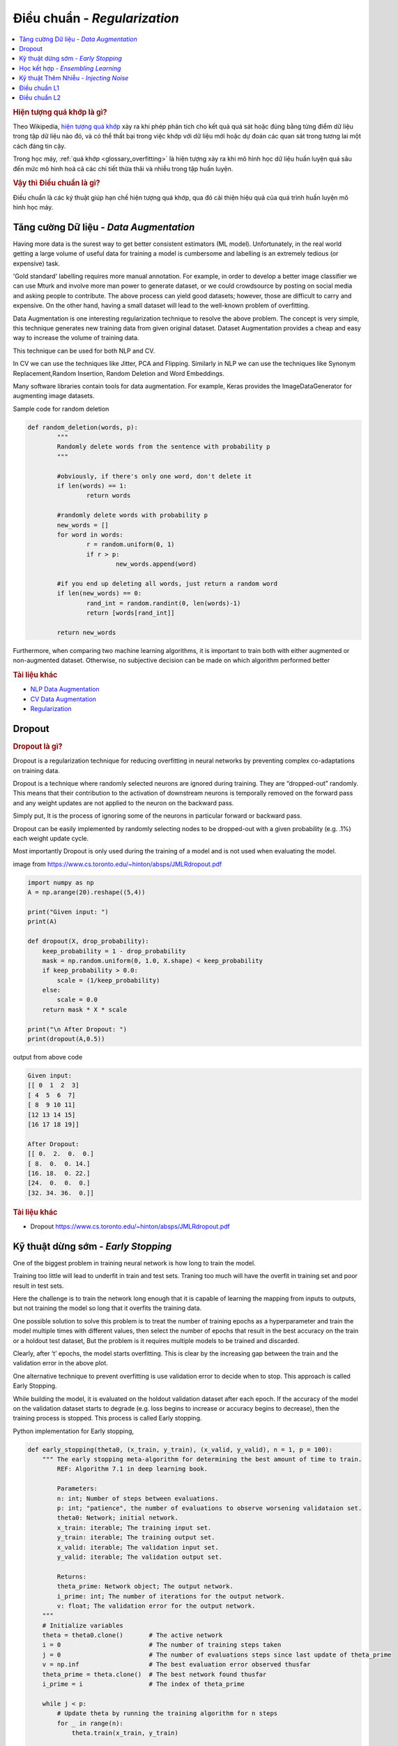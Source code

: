 .. _regularization:

=============================
Điều chuẩn - *Regularization*
=============================

.. contents:: :local:

.. rubric:: Hiện tượng quá khớp là gì?

Theo Wikipedia, `hiện tượng quá khớp <https://en.wikipedia.org/wiki/Overfitting>`_ xảy ra khi phép phân tích cho kết quả quá sát hoặc đúng bằng từng điểm dữ liệu trong tập dữ liệu nào đó, và có thể thất bại trong việc khớp với dữ liệu mới hoặc dự đoán các quan sát trong tương lai một cách đáng tin cậy.

Trong học máy, :ref:`quá khớp <glossary_overfitting>` là hiện tượng xảy ra khi mô hình học dữ liệu huấn luyện quá sâu đến mức mô hình hoá cả các chi tiết thừa thãi và nhiễu trong tập huấn luyện.

.. rubric:: Vậy thì Điều chuẩn là gì?

Điều chuẩn là các ký thuật giúp hạn chế hiện tượng quá khớp, qua đó cải thiện hiệu quả của quá trình huấn luyện mô hình học máy.


Tăng cường Dữ liệu - *Data Augmentation*
========================================

Having more data is the surest way to get better consistent estimators (ML model). Unfortunately, in the real world getting a large volume of useful data for training a model is cumbersome and labelling is an extremely tedious (or expensive) task.

'Gold standard' labelling requires more manual annotation. For example, in order to develop a better image classifier we can use Mturk and involve more man power to generate dataset, or we could crowdsource by posting on social media and asking people to contribute.
The above process can yield good datasets; however, those are difficult to carry and expensive. On the other hand, having a small dataset will lead to the well-known problem of overfitting.

Data Augmentation is one interesting regularization technique to resolve the above problem. The concept is very simple, this technique generates new training data from given original dataset. Dataset Augmentation provides a cheap and easy way to increase the volume of training data.

This technique can be used for both NLP and CV.

In CV we can use the techniques like Jitter, PCA and Flipping. Similarly in NLP we can use the techniques like Synonym Replacement,Random Insertion, Random Deletion and Word Embeddings.

Many software libraries contain tools for data augmentation. For example, Keras provides the ImageDataGenerator for augmenting image datasets.

Sample code for random deletion

.. code-block:: python

	def random_deletion(words, p):
		"""
		Randomly delete words from the sentence with probability p
		"""

		#obviously, if there's only one word, don't delete it
		if len(words) == 1:
			return words

		#randomly delete words with probability p
		new_words = []
		for word in words:
			r = random.uniform(0, 1)
			if r > p:
				new_words.append(word)

		#if you end up deleting all words, just return a random word
		if len(new_words) == 0:
			rand_int = random.randint(0, len(words)-1)
			return [words[rand_int]]

		return new_words


Furthermore, when comparing two machine learning algorithms, it is important to train both with either augmented or non-augmented dataset. Otherwise, no subjective decision can be made on which algorithm performed better

.. rubric:: Tài liệu khác

- `NLP Data Augmentation <https://arxiv.org/abs/1901.11196>`_
- `CV Data Augmentation <https://arxiv.org/abs/1904.12848>`_
- `Regularization <http://wavelab.uwaterloo.ca/wp-content/uploads/2017/04/Lecture_3.pdf>`_

Dropout
=======

.. rubric:: Dropout là gì?

Dropout is a regularization technique for reducing overfitting in neural networks by preventing complex co-adaptations on training data.

Dropout is a technique where randomly selected neurons are ignored during training. They are “dropped-out” randomly. This means that their contribution to the activation of downstream neurons is temporally removed on the forward pass and any weight updates are not applied to the neuron on the backward pass.

Simply put, It is the process of ignoring some of the neurons in particular forward or backward pass.

Dropout can be easily implemented by randomly selecting nodes to be dropped-out with a given probability (e.g. .1%) each weight update cycle.

Most importantly Dropout is only used during the training of a model and is not used when evaluating the model.

.. image:: images/regularization-dropout.PNG
    :align: center

image from `<https://www.cs.toronto.edu/~hinton/absps/JMLRdropout.pdf>`_

.. code-block:: python

    import numpy as np
    A = np.arange(20).reshape((5,4))

    print("Given input: ")
    print(A)

    def dropout(X, drop_probability):
        keep_probability = 1 - drop_probability
        mask = np.random.uniform(0, 1.0, X.shape) < keep_probability
        if keep_probability > 0.0:
            scale = (1/keep_probability)
        else:
            scale = 0.0
        return mask * X * scale

    print("\n After Dropout: ")
    print(dropout(A,0.5))

output from above code

.. code-block:: python

  Given input:
  [[ 0  1  2  3]
  [ 4  5  6  7]
  [ 8  9 10 11]
  [12 13 14 15]
  [16 17 18 19]]

  After Dropout:
  [[ 0.  2.  0.  0.]
  [ 8.  0.  0. 14.]
  [16. 18.  0. 22.]
  [24.  0.  0.  0.]
  [32. 34. 36.  0.]]

.. rubric:: Tài liệu khác
- Dropout `<https://www.cs.toronto.edu/~hinton/absps/JMLRdropout.pdf>`_


Kỹ thuật dừng sớm - *Early Stopping*
====================================

One of the biggest problem in training neural network is how long to train the model.

Training too little will lead to underfit in train and test sets. Traning too much will have the overfit in training set and poor result in test sets.

Here the challenge is to train the network long enough that it is capable of learning the mapping from inputs to outputs, but not training the model so long that it overfits the training data.

One possible solution to solve this problem is to treat the number of training epochs as a hyperparameter and train the model multiple times with different values, then select the number of epochs that result in the best accuracy on the train or a holdout test dataset, But the problem is it requires multiple models to be trained and discarded.

.. image:: images/earlystopping.png
    :align: center

Clearly, after ‘t’ epochs, the model starts overfitting. This is clear by the increasing gap between the train and the validation error in the above plot.

One alternative technique to prevent overfitting is use validation error to decide when to stop. This approach is called Early Stopping.

While building the model, it is evaluated on the holdout validation dataset after each epoch. If the accuracy of the model on the validation dataset starts to degrade (e.g. loss begins to increase or accuracy begins to decrease), then the training process is stopped. This process is called Early stopping.

Python implementation for Early stopping,

.. code-block:: python

    def early_stopping(theta0, (x_train, y_train), (x_valid, y_valid), n = 1, p = 100):
        """ The early stopping meta-algorithm for determining the best amount of time to train.
            REF: Algorithm 7.1 in deep learning book.

            Parameters:
            n: int; Number of steps between evaluations.
            p: int; "patience", the number of evaluations to observe worsening validataion set.
            theta0: Network; initial network.
            x_train: iterable; The training input set.
            y_train: iterable; The training output set.
            x_valid: iterable; The validation input set.
            y_valid: iterable; The validation output set.

            Returns:
            theta_prime: Network object; The output network.
            i_prime: int; The number of iterations for the output network.
            v: float; The validation error for the output network.
        """
        # Initialize variables
        theta = theta0.clone()       # The active network
        i = 0                        # The number of training steps taken
        j = 0                        # The number of evaluations steps since last update of theta_prime
        v = np.inf                   # The best evaluation error observed thusfar
        theta_prime = theta.clone()  # The best network found thusfar
        i_prime = i                  # The index of theta_prime

        while j < p:
            # Update theta by running the training algorithm for n steps
            for _ in range(n):
                theta.train(x_train, y_train)

            # Update Values
            i += n
            v_new = theta.error(x_valid, y_valid)

            # If better validation error, then reset waiting time, save the network, and update the best error value
            if v_new < v:
                j = 0
                theta_prime = theta.clone()
                i_prime = i
                v = v_new

            # Otherwise, update the waiting time
            else:
                j += 1

        return theta_prime, i_prime, v

.. rubric:: Tài liệu khác

- `Regularization <http://wavelab.uwaterloo.ca/wp-content/uploads/2017/04/Lecture_3.pdf>`_


Học kết hợp - *Ensembling Learning*
===================================

Ensemble methods combine several machine learning techniques into one predictive model. There are a few different methods for ensembling, but the two most common are:

.. rubric:: Bagging

- Bagging stands for bootstrap aggregation. One way to reduce the variance of an estimate is to average together multiple estimates.
- It trains a large number of "strong" learners in parallel.
- A strong learner is a model that's relatively unconstrained.
- Bagging then combines all the strong learners together in order to "smooth out" their predictions.

.. rubric:: Boosting

- Boosting refers to a family of algorithms that are able to convert weak learners to strong learners.
- Each one in the sequence focuses on learning from the mistakes of the one before it.
- Boosting then combines all the weak learners into a single strong learner.

Bagging uses complex base models and tries to "smooth out" their predictions, while boosting uses simple base models and tries to "boost" their aggregate complexity.


Kỹ thuật Thêm Nhiễu - *Injecting Noise*
=======================================

Noise is often introduced to the inputs as a dataset augmentation strategy. When we have a small dataset the network may effectively memorize the training dataset. Instead of learning a general mapping from inputs to outputs, the model may learn the specific input examples and their associated outputs. One approach for improving generalization error and improving the structure of the mapping problem is to add random noise.

Adding noise means that the network is less able to memorize training samples because they are changing all of the time, resulting in smaller network weights and a more robust network that has lower generalization error.

Noise is only added during training. No noise is added during the evaluation of the model or when the model is used to make predictions on new data.

Random noise can be added to other parts of the network during training. Some examples include:

.. rubric:: Noise Injection on Weights

- Noise added to weights can be interpreted as a more traditional form of regularization.

- In other words, it pushes the model to be relatively insensitive to small variations in the weights, finding points that are not merely minima, but minima surrounded by flat regions.

.. rubric:: Noise Injection on Outputs

- In the real world dataset, We can expect some amount of mistakes in the output labels.  One way to remedy this is to explicitly model the noise on labels.

- An example for Noise Injection on Outputs is **label smoothing**

.. rubric:: Tài liệu khác

- `Regularization <http://wavelab.uwaterloo.ca/wp-content/uploads/2017/04/Lecture_3.pdf>`_

Điều chuẩn L1
=============

A regression model that uses L1 regularization technique is called *Lasso Regression*.

.. rubric:: Công thức toán học của điều chuẩn L1.

Let's define a model to see how L1 Regularization works. For simplicity, We define a simple linear regression model Y with one independent variable.

In this model, W represent Weight, b represent Bias.

.. math::

  W = w_1, w_2 . . . w_n

  X = x_1, x_2 . . . x_n

and the predicted result is :math:`\widehat{Y}`

.. math::

  \widehat{Y} =  w_1x_1 +  w_2x_2 + . . . w_nx_n + b

Following formula calculates the error without Regularization function

.. math::

  Loss = Error(Y , \widehat{Y})

Following formula calculates the error With L1 Regularization function

.. math::

  Loss = Error(Y - \widehat{Y}) + \lambda \sum_1^n |w_i|

.. note::

	Here, If the value of lambda is Zero then above Loss function becomes Ordinary Least Square whereas very large value makes the coefficients (weights) zero hence it under-fits.

One thing to note is that :math:`|w|` is differentiable when w!=0 as shown below,

.. math::

  \frac{\text{d}|w|}{\text{d}w} = \begin{cases}1 & w > 0\\-1 & w < 0\end{cases}

To understand the Note above,

Let's substitute the formula in finding new weights using Gradient Descent optimizer.

.. math::

   w_{new} = w - \eta\frac{\partial L1}{\partial w}

When we apply the L1 in above formula it becomes,

.. math::

   w_{new} = w - \eta. (Error(Y , \widehat{Y}) + \lambda\frac{\text{d}|w|}{\text{d}w})

           = \begin{cases}w - \eta . (Error(Y , \widehat{Y}) +\lambda) & w > 0\\w - \eta . (Error(Y , \widehat{Y}) -\lambda) & w < 0\end{cases}

From the above formula,

- If w is positive, the regularization parameter :math:`\lambda` > 0 will push w to be less positive, by subtracting :math:`\lambda` from w.
- If w is negative, the regularization parameter :math:`\lambda` < 0 will push w to be less negative, by adding :math:`\lambda` to w.  hence this has the effect of pushing w towards 0.

Simple python implementation

.. code-block:: python

   def update_weights_with_l1_regularization(features, targets, weights, lr,lambda):
        '''
        Features:(200, 3)
        Targets: (200, 1)
        Weights:(3, 1)
        '''
        predictions = predict(features, weights)

        #Extract our features
        x1 = features[:,0]
        x2 = features[:,1]
        x3 = features[:,2]

        # Use matrix cross product (*) to simultaneously
        # calculate the derivative for each weight
        d_w1 = -x1*(targets - predictions)
        d_w2 = -x2*(targets - predictions)
        d_w3 = -x3*(targets - predictions)

        # Multiply the mean derivative by the learning rate
        # and subtract from our weights (remember gradient points in direction of steepest ASCENT)

        weights[0][0] = (weights[0][0] - lr * np.mean(d_w1) - lambda) if weights[0][0] > 0 else (weights[0][0] - lr * np.mean(d_w1) + lambda)
        weights[1][0] = (weights[1][0] - lr * np.mean(d_w2) - lambda) if weights[1][0] > 0 else (weights[1][0] - lr * np.mean(d_w2) + lambda)
        weights[2][0] = (weights[2][0] - lr * np.mean(d_w3) - lambda) if weights[2][0] > 0 else (weights[2][0] - lr * np.mean(d_w3) + lambda)

        return weights

.. rubric:: Trường hợp sử dụng

L1 Regularization (or varient of this concept) is a model of choice when the number of features are high, Since it provides sparse solutions. We can get computational advantage as the features with zero coefficients can simply be ignored.

.. rubric:: Tài liệu khác

- `Linear Regression  <https://ml-cheatsheet.readthedocs.io/en/latest/linear_regression.html>`_


Điều chuẩn L2
=============


A regression model that uses L2 regularization technique is called *Ridge Regression*. Main difference between L1 and L2 regularization is, L2 regularization uses “squared magnitude” of coefficient as penalty term to the loss function.

.. rubric:: Công thức toán học của điều chuẩn L2.

Let's define a model to see how L2 Regularization works. For simplicity, We define a simple linear regression model Y with one independent variable.

In this model, W represent Weight, b represent Bias.

.. math::

  W = w_1, w_2 . . . w_n

  X = x_1, x_2 . . . x_n

and the predicted result is :math:`\widehat{Y}`

.. math::

  \widehat{Y} =  w_1x_1 +  w_2x_2 + . . . w_nx_n + b

Following formula calculates the error without Regularization function

.. math::

  Loss = Error(Y , \widehat{Y})

Following formula calculates the error With L2 Regularization function

.. math::

  Loss = Error(Y - \widehat{Y}) +  \lambda \sum_1^n w_i^{2}

.. note::

	Here, if lambda is zero then you can imagine we get back OLS. However, if lambda is very large then it will add too much weight and it leads to under-fitting.


To understand the Note above,

Let's substitute the formula in finding new weights using Gradient Descent optimizer.

.. math::

   w_{new} = w - \eta\frac{\partial L2}{\partial w}

When we apply the L2 in above formula it becomes,

.. math::

    w_{new} = w - \eta. (Error(Y , \widehat{Y}) + \lambda\frac{\partial L2}{\partial w})

            = w - \eta . (Error(Y , \widehat{Y}) +2\lambda w)

Simple python implementation

.. code-block:: python

    def update_weights_with_l2_regularization(features, targets, weights, lr,lambda):
        '''
        Features:(200, 3)
        Targets: (200, 1)
        Weights:(3, 1)
        '''
        predictions = predict(features, weights)

        #Extract our features
        x1 = features[:,0]
        x2 = features[:,1]
        x3 = features[:,2]

        # Use matrix cross product (*) to simultaneously
        # calculate the derivative for each weight
        d_w1 = -x1*(targets - predictions)
        d_w2 = -x2*(targets - predictions)
        d_w3 = -x3*(targets - predictions)

        # Multiply the mean derivative by the learning rate
        # and subtract from our weights (remember gradient points in direction of steepest ASCENT)

        weights[0][0] = weights[0][0] - lr * np.mean(d_w1) - 2 * lambda * weights[0][0]
        weights[1][0] = weights[1][0] - lr * np.mean(d_w2) - 2 * lambda * weights[1][0]
        weights[2][0] = weights[2][0] - lr * np.mean(d_w3) - 2 * lambda * weights[2][0]

        return weights

.. rubric:: Trường hợp sử dụng

L2 regularization can address the multicollinearity problem by constraining the coefficient norm and keeping all the variables. L2 regression can be used to estimate the predictor importance and penalize predictors that are not important. One issue with co-linearity is that the variance of the parameter estimate is huge. In cases where the number of features are greater than the number of observations, the matrix used in the OLS may not be invertible but Ridge Regression enables this matrix to be inverted.

.. rubric:: Tài liệu khác

- `Ridge Regression  <https://en.wikipedia.org/wiki/Tikhonov_regularization>`_


.. rubric:: Tài liệu tham khảo

.. [1] http://www.deeplearningbook.org/contents/regularization.html